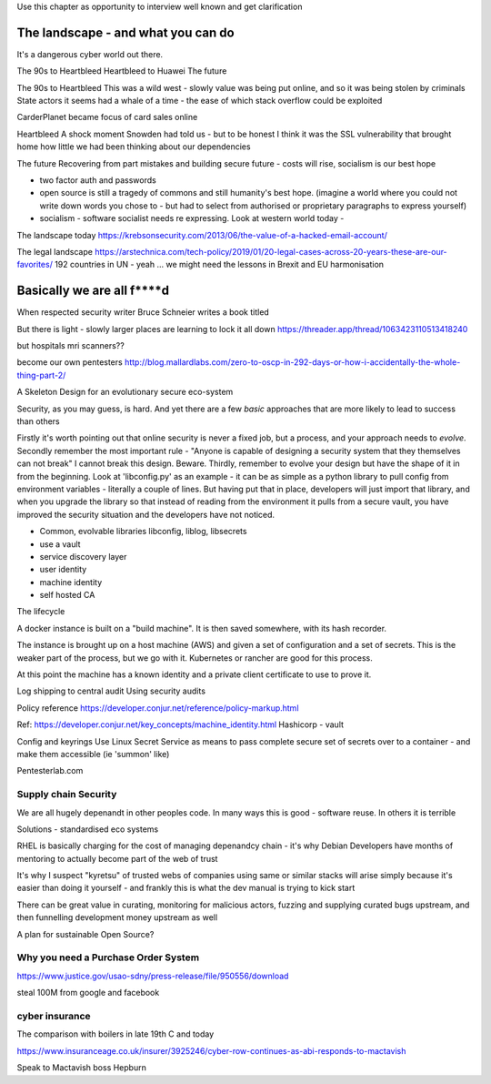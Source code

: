 Use this chapter as opportunity to interview well known and get clarification 

The landscape - and what you can do
===================================

It's a dangerous cyber world out there.

The 90s to Heartbleed
Heartbleed to Huawei
The future

The 90s to Heartbleed 
This was a wild west - slowly value was being put online, and so it was being stolen by criminals
State actors it seems had a whale of a time - the ease of which stack overflow could be exploited 


CarderPlanet became focus of card sales online 

Heartbleed
A shock moment
Snowden had told us - but to be honest I think it was the SSL vulnerability that brought home how little we had been thinking about our dependencies

The future 
Recovering from part mistakes and building secure future - costs will rise, socialism is our best hope 

- two factor auth and passwords
- open source is still a tragedy of commons and still humanity's best hope. (imagine a world where you could not write down words you chose to - but had to select from authorised or proprietary paragraphs to express yourself)

- socialism - software socialist needs re expressing.  Look at western world today - 


The landscape today
https://krebsonsecurity.com/2013/06/the-value-of-a-hacked-email-account/


The legal landscape 
https://arstechnica.com/tech-policy/2019/01/20-legal-cases-across-20-years-these-are-our-favorites/
192 countries in UN - yeah ... we might need the lessons in Brexit and EU harmonisation 

Basically we are all f****d
============================

When respected security writer Bruce Schneier writes a book titled 

But there is light - slowly larger places are learning to lock it all down https://threader.app/thread/1063423110513418240






but hospitals mri scanners??

become our own pentesters 
http://blog.mallardlabs.com/zero-to-oscp-in-292-days-or-how-i-accidentally-the-whole-thing-part-2/



A Skeleton Design for an evolutionary secure eco-system

Security, as you may guess, is hard. And yet there are a few *basic*
approaches that are more likely to lead to success than others

Firstly it's worth pointing out that online security is never a fixed job, but a process, and your approach needs to *evolve*.  Secondly remember the most important rule - "Anyone is capable of designing a security system that they themselves can not break"
I cannot break this design.  Beware.
Thirdly, remember to evolve your design but have the shape of it in from the beginning.  Look at 'libconfig.py' as an example - it can be as simple as a python library to pull config from environment variables - literally a couple of lines.  But having put that in place, developers will just import that library, and when you upgrade the library so that instead of reading from the environment it pulls from a secure vault, you have improved the security situation and the developers have not noticed.


* Common, evolvable libraries
  libconfig, liblog, libsecrets

* use a vault

* service discovery layer

* user identity

* machine identity

* self hosted CA



The lifecycle

A docker instance is built on a "build machine". It is then saved somewhere, with its hash recorder.

The instance is brought up on a host machine (AWS) and given a set of configuration and a set of secrets.  This is the weaker part of the process, but we go with it.  Kubernetes or rancher are good for this process.  

At this point the machine has a known identity and a private client certificate to use to prove it.


Log shipping to central audit
Using security audits

Policy reference
https://developer.conjur.net/reference/policy-markup.html

Ref: 
https://developer.conjur.net/key_concepts/machine_identity.html
Hashicorp - vault


Config and keyrings
Use Linux Secret Service as means to pass complete secure set of secrets over to a container - and make them accessible (ie 'summon' like) 


Pentesterlab.com


Supply chain Security
---------------------
We are all hugely depenandt in other peoples code. In many ways this is good - software reuse.
In others it is terrible 


Solutions - standardised eco systems 

RHEL is basically charging for the cost of managing depenandcy chain - it's why Debian Developers have months of mentoring to actually become part of the web of trust

It's why I suspect "kyretsu" of trusted webs of companies using same or similar stacks will arise simply because it's easier than doing it yourself - and frankly this is what the dev manual is trying to kick start

There can be great value in curating, monitoring for malicious actors, fuzzing and supplying curated bugs upstream, and then funnelling development money upstream as well


A plan for sustainable Open Source? 


Why you need a Purchase Order System
-----------------

https://www.justice.gov/usao-sdny/press-release/file/950556/download

steal 100M from google and facebook 

cyber insurance 
----------------
The comparison with boilers in late 19th C and today 

https://www.insuranceage.co.uk/insurer/3925246/cyber-row-continues-as-abi-responds-to-mactavish

Speak to Mactavish boss Hepburn 